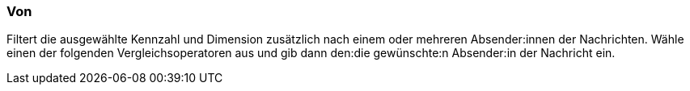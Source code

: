 === Von

Filtert die ausgewählte Kennzahl und Dimension zusätzlich nach einem oder mehreren Absender:innen der Nachrichten. Wähle einen der folgenden Vergleichsoperatoren aus und gib dann den:die  gewünschte:n Absender:in der Nachricht ein.
